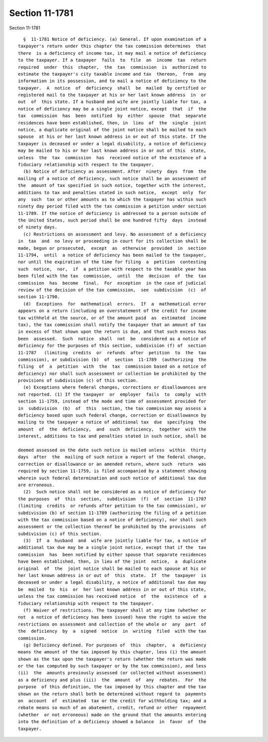 Section 11-1781
===============

Section 11-1781 ::    
        
     
        §  11-1781 Notice of deficiency. (a) General. If upon examination of a
      taxpayer's return under this chapter the tax commission determines  that
      there  is a deficiency of income tax, it may mail a notice of deficiency
      to the taxpayer. If a taxpayer  fails  to  file  an  income  tax  return
      required  under  this  chapter,  the  tax  commission  is  authorized to
      estimate the taxpayer's city taxable income and tax  thereon,  from  any
      information in its possession, and to mail a notice of deficiency to the
      taxpayer.  A  notice  of  deficiency  shall  be  mailed  by certified or
      registered mail to the taxpayer at his or her last known address  in  or
      out  of  this state. If a husband and wife are jointly liable for tax, a
      notice of deficiency may be a single joint notice, except  that  if  the
      tax  commission  has  been  notified  by  either  spouse  that  separate
      residences have been established, then, in  lieu  of  the  single  joint
      notice, a duplicate original of the joint notice shall be mailed to each
      spouse  at his or her last known address in or out of this state. If the
      taxpayer is deceased or under a legal disability, a notice of deficiency
      may be mailed to his or her last known address in or out of this  state,
      unless  the  tax  commission  has  received notice of the existence of a
      fiduciary relationship with respect to the taxpayer.
        (b) Notice of deficiency as assessment. After  ninety  days  from  the
      mailing of a notice of deficiency, such notice shall be an assessment of
      the  amount of tax specified in such notice, together with the interest,
      additions to tax and penalties stated in such notice,  except  only  for
      any  such  tax or other amounts as to which the taxpayer has within such
      ninety day period filed with the tax commission a petition under section
      11-1789. If the notice of deficiency is addressed to a person outside of
      the United States, such period shall be one hundred fifty  days  instead
      of ninety days.
        (c) Restrictions on assessment and levy. No assessment of a deficiency
      in  tax  and  no levy or proceeding in court for its collection shall be
      made, begun or prosecuted,  except  as  otherwise  provided  in  section
      11-1794,  until  a notice of deficiency has been mailed to the taxpayer,
      nor until the expiration of the time for filing  a  petition  contesting
      such  notice,  nor,  if  a petition with respect to the taxable year has
      been filed with the tax  commission,  until  the  decision  of  the  tax
      commission  has  become  final.  For  exception  in the case of judicial
      review of the decision of the tax commission,  see  subdivision  (c)  of
      section 11-1790.
        (d)  Exceptions  for  mathematical  errors.  If  a  mathematical error
      appears on a return (including an overstatement of the credit for income
      tax withheld at the source, or of the amount paid  as  estimated  income
      tax), the tax commission shall notify the taxpayer that an amount of tax
      in excess of that shown upon the return is due, and that such excess has
      been  assessed.  Such  notice  shall  not  be  considered as a notice of
      deficiency for the purposes of this section, subdivision (f) of  section
      11-1787   (limiting  credits  or  refunds  after  petition  to  the  tax
      commission), or subdivision (b)  of  section  11-1789  (authorizing  the
      filing  of  a  petition  with  the  tax  commission based on a notice of
      deficiency) nor shall such assessment or collection be prohibited by the
      provisions of subdivision (c) of this section.
        (e) Exceptions where federal changes, corrections or disallowances are
      not reported. (1) If the taxpayer  or  employer  fails  to  comply  with
      section 11-1759, instead of the mode and time of assessment provided for
      in  subdivision  (b)  of  this  section, the tax commission may assess a
      deficiency based upon such federal change, correction or disallowance by
      mailing to the taxpayer a notice of additional tax  due  specifying  the
      amount  of  the  deficiency,  and  such  deficiency,  together  with the
      interest, additions to tax and penalties stated in such notice, shall be
    
      deemed assessed on the date such notice is mailed unless  within  thirty
      days  after  the  mailing of such notice a report of the federal change,
      correction or disallowance or an amended return, where such  return  was
      required by section 11-1759, is filed accompanied by a statement showing
      wherein such federal determination and such notice of additional tax due
      are erroneous.
        (2)  Such notice shall not be considered as a notice of deficiency for
      the purposes  of  this  section,  subdivision  (f)  of  section  11-1787
      (limiting  credits  or refunds after petition to the tax commission), or
      subdivision (b) of section 11-1789 (authorizing the filing of a petition
      with the tax commission based on a notice of deficiency), nor shall such
      assessment or the collection thereof be prohibited by the provisions  of
      subdivision (c) of this section.
        (3)  If  a  husband  and  wife are jointly liable for tax, a notice of
      additional tax due may be a single joint notice, except that if the  tax
      commission  has  been notified by either spouse that separate residences
      have been established, then, in lieu of the joint  notice,  a  duplicate
      original  of  the  joint notice shall be mailed to each spouse at his or
      her last known address in or out of  this  state.  If  the  taxpayer  is
      deceased or under a legal disability, a notice of additional tax due may
      be  mailed  to  his  or  her last known address in or out of this state,
      unless the tax commission has received notice  of  the  existence  of  a
      fiduciary relationship with respect to the taxpayer.
        (f) Waiver of restrictions. The taxpayer shall at any time (whether or
      not  a notice of deficiency has been issued) have the right to waive the
      restrictions on assessment and collection of the whole or  any  part  of
      the  deficiency  by  a  signed  notice  in  writing  filed  with the tax
      commission.
        (g) Deficiency defined. For purposes of  this  chapter,  a  deficiency
      means the amount of the tax imposed by this chapter, less (i) the amount
      shown as the tax upon the taxpayer's return (whether the return was made
      or the tax computed by such taxpayer or by the tax commission), and less
      (ii)  the  amounts previously assessed (or collected without assessment)
      as a deficiency and plus (iii)  the  amount  of  any  rebates.  For  the
      purpose  of this definition, the tax imposed by this chapter and the tax
      shown on the return shall both be determined without regard to  payments
      on  account  of  estimated  tax or the credit for withholding tax; and a
      rebate means so much of an abatement, credit, refund or other  repayment
      (whether  or not erroneous) made on the ground that the amounts entering
      into the definition of a deficiency showed a balance  in  favor  of  the
      taxpayer.
    
    
    
    
    
    
    